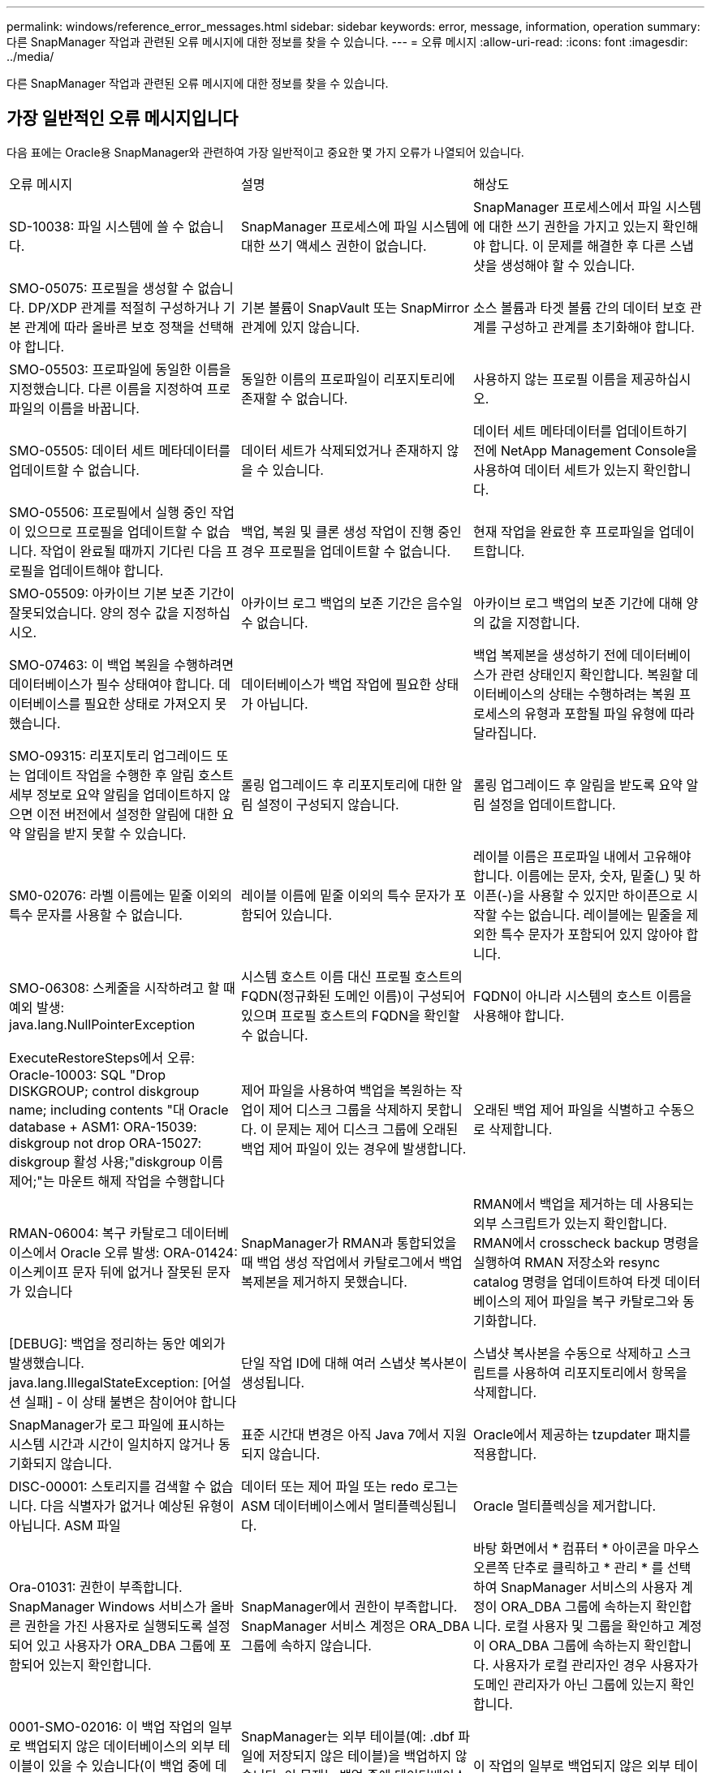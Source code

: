 ---
permalink: windows/reference_error_messages.html 
sidebar: sidebar 
keywords: error, message, information, operation 
summary: 다른 SnapManager 작업과 관련된 오류 메시지에 대한 정보를 찾을 수 있습니다. 
---
= 오류 메시지
:allow-uri-read: 
:icons: font
:imagesdir: ../media/


[role="lead"]
다른 SnapManager 작업과 관련된 오류 메시지에 대한 정보를 찾을 수 있습니다.



== 가장 일반적인 오류 메시지입니다

다음 표에는 Oracle용 SnapManager와 관련하여 가장 일반적이고 중요한 몇 가지 오류가 나열되어 있습니다.

|===


| 오류 메시지 | 설명 | 해상도 


 a| 
SD-10038: 파일 시스템에 쓸 수 없습니다.
 a| 
SnapManager 프로세스에 파일 시스템에 대한 쓰기 액세스 권한이 없습니다.
 a| 
SnapManager 프로세스에서 파일 시스템에 대한 쓰기 권한을 가지고 있는지 확인해야 합니다. 이 문제를 해결한 후 다른 스냅샷을 생성해야 할 수 있습니다.



 a| 
SMO-05075: 프로필을 생성할 수 없습니다. DP/XDP 관계를 적절히 구성하거나 기본 관계에 따라 올바른 보호 정책을 선택해야 합니다.
 a| 
기본 볼륨이 SnapVault 또는 SnapMirror 관계에 있지 않습니다.
 a| 
소스 볼륨과 타겟 볼륨 간의 데이터 보호 관계를 구성하고 관계를 초기화해야 합니다.



 a| 
SMO-05503: 프로파일에 동일한 이름을 지정했습니다. 다른 이름을 지정하여 프로파일의 이름을 바꿉니다.
 a| 
동일한 이름의 프로파일이 리포지토리에 존재할 수 없습니다.
 a| 
사용하지 않는 프로필 이름을 제공하십시오.



 a| 
SMO-05505: 데이터 세트 메타데이터를 업데이트할 수 없습니다.
 a| 
데이터 세트가 삭제되었거나 존재하지 않을 수 있습니다.
 a| 
데이터 세트 메타데이터를 업데이트하기 전에 NetApp Management Console을 사용하여 데이터 세트가 있는지 확인합니다.



 a| 
SMO-05506: 프로필에서 실행 중인 작업이 있으므로 프로필을 업데이트할 수 없습니다. 작업이 완료될 때까지 기다린 다음 프로필을 업데이트해야 합니다.
 a| 
백업, 복원 및 클론 생성 작업이 진행 중인 경우 프로필을 업데이트할 수 없습니다.
 a| 
현재 작업을 완료한 후 프로파일을 업데이트합니다.



 a| 
SMO-05509: 아카이브 기본 보존 기간이 잘못되었습니다. 양의 정수 값을 지정하십시오.
 a| 
아카이브 로그 백업의 보존 기간은 음수일 수 없습니다.
 a| 
아카이브 로그 백업의 보존 기간에 대해 양의 값을 지정합니다.



 a| 
SMO-07463: 이 백업 복원을 수행하려면 데이터베이스가 필수 상태여야 합니다. 데이터베이스를 필요한 상태로 가져오지 못했습니다.
 a| 
데이터베이스가 백업 작업에 필요한 상태가 아닙니다.
 a| 
백업 복제본을 생성하기 전에 데이터베이스가 관련 상태인지 확인합니다. 복원할 데이터베이스의 상태는 수행하려는 복원 프로세스의 유형과 포함될 파일 유형에 따라 달라집니다.



 a| 
SMO-09315: 리포지토리 업그레이드 또는 업데이트 작업을 수행한 후 알림 호스트 세부 정보로 요약 알림을 업데이트하지 않으면 이전 버전에서 설정한 알림에 대한 요약 알림을 받지 못할 수 있습니다.
 a| 
롤링 업그레이드 후 리포지토리에 대한 알림 설정이 구성되지 않습니다.
 a| 
롤링 업그레이드 후 알림을 받도록 요약 알림 설정을 업데이트합니다.



 a| 
SM0-02076: 라벨 이름에는 밑줄 이외의 특수 문자를 사용할 수 없습니다.
 a| 
레이블 이름에 밑줄 이외의 특수 문자가 포함되어 있습니다.
 a| 
레이블 이름은 프로파일 내에서 고유해야 합니다. 이름에는 문자, 숫자, 밑줄(_) 및 하이픈(-)을 사용할 수 있지만 하이픈으로 시작할 수는 없습니다. 레이블에는 밑줄을 제외한 특수 문자가 포함되어 있지 않아야 합니다.



 a| 
SMO-06308: 스케줄을 시작하려고 할 때 예외 발생: java.lang.NullPointerException
 a| 
시스템 호스트 이름 대신 프로필 호스트의 FQDN(정규화된 도메인 이름)이 구성되어 있으며 프로필 호스트의 FQDN을 확인할 수 없습니다.
 a| 
FQDN이 아니라 시스템의 호스트 이름을 사용해야 합니다.



 a| 
ExecuteRestoreSteps에서 오류: Oracle-10003: SQL "Drop DISKGROUP; control diskgroup name; including contents "대 Oracle database + ASM1: ORA-15039: diskgroup not drop ORA-15027: diskgroup 활성 사용;"diskgroup 이름 제어;"는 마운트 해제 작업을 수행합니다
 a| 
제어 파일을 사용하여 백업을 복원하는 작업이 제어 디스크 그룹을 삭제하지 못합니다. 이 문제는 제어 디스크 그룹에 오래된 백업 제어 파일이 있는 경우에 발생합니다.
 a| 
오래된 백업 제어 파일을 식별하고 수동으로 삭제합니다.



 a| 
RMAN-06004: 복구 카탈로그 데이터베이스에서 Oracle 오류 발생: ORA-01424: 이스케이프 문자 뒤에 없거나 잘못된 문자가 있습니다
 a| 
SnapManager가 RMAN과 통합되었을 때 백업 생성 작업에서 카탈로그에서 백업 복제본을 제거하지 못했습니다.
 a| 
RMAN에서 백업을 제거하는 데 사용되는 외부 스크립트가 있는지 확인합니다. RMAN에서 crosscheck backup 명령을 실행하여 RMAN 저장소와 resync catalog 명령을 업데이트하여 타겟 데이터베이스의 제어 파일을 복구 카탈로그와 동기화합니다.



 a| 
[DEBUG]: 백업을 정리하는 동안 예외가 발생했습니다. java.lang.IllegalStateException: [어설션 실패] - 이 상태 불변은 참이어야 합니다
 a| 
단일 작업 ID에 대해 여러 스냅샷 복사본이 생성됩니다.
 a| 
스냅샷 복사본을 수동으로 삭제하고 스크립트를 사용하여 리포지토리에서 항목을 삭제합니다.



 a| 
SnapManager가 로그 파일에 표시하는 시스템 시간과 시간이 일치하지 않거나 동기화되지 않습니다.
 a| 
표준 시간대 변경은 아직 Java 7에서 지원되지 않습니다.
 a| 
Oracle에서 제공하는 tzupdater 패치를 적용합니다.



 a| 
DISC-00001: 스토리지를 검색할 수 없습니다. 다음 식별자가 없거나 예상된 유형이 아닙니다. ASM 파일
 a| 
데이터 또는 제어 파일 또는 redo 로그는 ASM 데이터베이스에서 멀티플렉싱됩니다.
 a| 
Oracle 멀티플렉싱을 제거합니다.



 a| 
Ora-01031: 권한이 부족합니다. SnapManager Windows 서비스가 올바른 권한을 가진 사용자로 실행되도록 설정되어 있고 사용자가 ORA_DBA 그룹에 포함되어 있는지 확인합니다.
 a| 
SnapManager에서 권한이 부족합니다. SnapManager 서비스 계정은 ORA_DBA 그룹에 속하지 않습니다.
 a| 
바탕 화면에서 * 컴퓨터 * 아이콘을 마우스 오른쪽 단추로 클릭하고 * 관리 * 를 선택하여 SnapManager 서비스의 사용자 계정이 ORA_DBA 그룹에 속하는지 확인합니다. 로컬 사용자 및 그룹을 확인하고 계정이 ORA_DBA 그룹에 속하는지 확인합니다. 사용자가 로컬 관리자인 경우 사용자가 도메인 관리자가 아닌 그룹에 있는지 확인합니다.



 a| 
0001-SMO-02016: 이 백업 작업의 일부로 백업되지 않은 데이터베이스의 외부 테이블이 있을 수 있습니다(이 백업 중에 데이터베이스가 열려 있지 않기 때문에 ALL_EXTERNAL_LOADIS를 쿼리하여 외부 테이블이 있는지 여부를 확인할 수 없음).
 a| 
SnapManager는 외부 테이블(예: .dbf 파일에 저장되지 않은 테이블)을 백업하지 않습니다. 이 문제는 백업 중에 데이터베이스가 열리지 않아 발생합니다. SnapManager는 사용 중인 외부 테이블이 있는지 확인할 수 없습니다.
 a| 
이 작업의 일부로 백업되지 않은 외부 테이블이 데이터베이스에 있을 수 있습니다(백업 중에 데이터베이스가 열려 있지 않음).



 a| 
0002-332 관리자 오류: sd.snapshot을 확인할 수 없습니다. "volume_name" 볼륨의 클론 액세스에서 Operations Manager 서버 "DFM_server"의 사용자 이름을 확인할 수 없습니다. 이유: 잘못된 리소스가 지정되었습니다. Operations Manager 서버 "DFM_SERVER"에서 ID를 찾을 수 없습니다.
 a| 
적절한 액세스 권한 및 역할이 설정되지 않았습니다.
 a| 
명령을 실행하고자 하는 사용자에 대한 액세스 권한 또는 역할을 설정합니다.



 a| 
[WARN] flow-11011: Operation aborted [error] flow-11008: Operation failed: Java heap space. (경고: 흐름 11011: 작업 중단 [오류] flow-11008: 작업
 a| 
데이터베이스에 허용된 최대 수보다 많은 아카이브 로그 파일이 있습니다.
 a| 
. SnapManager 설치 디렉토리로 이동합니다.
. launch-java 파일을 엽니다.
. Java-Xmx160m Java heap space 파라미터 값을 증가시키십시오. 예를 들어, 기본값인 160m에서 200m로 값을 Java-Xmx200m로 수정할 수 있습니다.




 a| 
SMO-21019: 대상에 대한 아카이브 로그 잘라내기 실패: "Oracle-00101: RMAN 명령 실행 오류: [DELETE NOPROMPT ARCHIVELOG 'E:\dest']
 a| 
대상 중 하나에서 보관 로그 잘라내기 작업이 실패합니다. 이러한 경우 SnapManager는 계속해서 다른 대상의 아카이브 로그 파일을 정리합니다. 액티브 파일 시스템에서 수동으로 삭제된 파일이 있는 경우 RMAN이 해당 대상에서 아카이브 로그 파일을 삭제하지 못합니다.
 a| 
SnapManager 호스트에서 RMAN에 접속합니다. RMAN crosscheck ARCHIVELOG ALL 명령을 실행하고 보관 로그 파일에 대해 잘라내기 작업을 다시 수행합니다.



 a| 
SMO-13032: 작업을 수행할 수 없음: 아카이브 로그 푸네. 근본 원인:RMAN 예외:Oracle-00101:RMAN 명령 실행 중 오류.
 a| 
보관 로그 파일은 보관 로그 대상에서 수동으로 삭제됩니다.
 a| 
SnapManager 호스트에서 RMAN에 접속합니다. RMAN crosscheck ARCHIVELOG ALL 명령을 실행하고 보관 로그 파일에 대해 잘라내기 작업을 다시 수행합니다.



 a| 
셸 출력을 구문 분석할 수 없습니다. (java.util.regex.Matcher [pattern=Command Complete. region=0,18 lastmatch=]) 이(가) 일치하지 않습니다(name:backup_script) 쉘 출력을 구문 분석할 수 없습니다: (java.util.regex.Matcher [pattern=Command Complete. 지역 = 0,25 lastmatch =])가 일치하지 않습니다(설명: 백업 스크립트).

셸 출력을 구문 분석할 수 없습니다. (java.util.regex.Matcher [pattern=Command Complete. 지역 = 0,9 lastmatch =])이(가) 일치하지 않습니다(시간 초과:0).
 a| 
환경 변수가 작업 전 스크립트 또는 작업 후 스크립트에서 올바르게 설정되지 않았습니다.
 a| 
사전 작업 또는 사후 작업 스크립트가 표준 SnapManager 플러그인 구조를 따르는지 확인합니다. 스크립트에 환경 변수를 사용하는 방법에 대한 자세한 내용은 을 참조하십시오 xref:concept_operations_in_task_scripts.adoc[작업 스크립트의 작업입니다].



 a| 
Ora-01450: 최대 키 길이(6398)를 초과했습니다.
 a| 
Oracle용 SnapManager 3.2에서 Oracle용 SnapManager 3.3으로 업그레이드를 수행할 때 이 오류 메시지와 함께 업그레이드 작업이 실패합니다. 이 문제는 다음 이유 중 하나로 인해 발생할 수 있습니다.

* 리포지토리가 있는 테이블스페이스의 블록 크기가 8k 미만입니다.
* nls_length_santics 매개 변수는 char 로 설정됩니다.

 a| 
다음 매개 변수에 값을 할당해야 합니다.

* block_size=8192
* NLS_LENGTH = 바이트


매개 변수 값을 수정한 후 데이터베이스를 다시 시작해야 합니다.

자세한 내용은 기술 자료 문서 2017632를 참조하십시오.

|===


== 데이터베이스 백업 프로세스와 관련된 오류 메시지(2000 시리즈)

다음 표에는 데이터베이스 백업 프로세스와 관련된 일반적인 오류가 나열되어 있습니다.

|===


| 오류 메시지 | 설명 | 해상도 


 a| 
SMO-02066: 백업이 데이터 백업 "데이터 로그"와 연결되어 있으므로 아카이브 로그 백업 "데이터 로그"를 삭제하거나 해제할 수 없습니다.
 a| 
아카이브 로그 백업이 데이터 파일 백업과 함께 수행되어 아카이브 로그 백업을 삭제하려고 했습니다.
 a| 
강제 옵션을 사용하여 백업을 삭제하거나 백업 해제 합니다.



 a| 
SMO-02067: 백업이 데이터 백업 "데이터 로그"와 연결되어 있고 지정된 보존 기간 내에 있으므로 아카이브 로그 백업 "데이터 로그"를 삭제하거나 해제할 수 없습니다.
 a| 
아카이브 로그 백업은 데이터베이스 백업과 연결되어 있으며 보존 기간 내에 있으며 아카이브 로그 백업을 삭제하려고 했습니다.
 a| 
강제 옵션을 사용하여 백업을 삭제하거나 백업 해제 합니다.



 a| 
SMO-07142: 제외 패턴 <제외> 패턴으로 인해 보관된 로그가 제외되었습니다.
 a| 
프로파일 생성 또는 백업 생성 작업 중에 일부 아카이브 로그 파일을 제외합니다.
 a| 
별도의 조치가 필요하지 않습니다.



 a| 
SMO-07155: <count>아카이빙된 로그 파일이 활성 파일 시스템에 없습니다. 이러한 아카이빙된 로그 파일은 백업에 포함되지 않습니다.
 a| 
프로파일 생성 또는 백업 생성 작업 중에 아카이브 로그 파일이 활성 파일 시스템에 없습니다. 이러한 아카이빙된 로그 파일은 백업에 포함되지 않습니다.
 a| 
별도의 조치가 필요하지 않습니다.



 a| 
SMO-07148: 보관된 로그 파일을 사용할 수 없습니다.
 a| 
프로파일 생성 또는 백업 생성 작업 중에 현재 데이터베이스에 대한 아카이브 로그 파일이 생성되지 않습니다.
 a| 
별도의 조치가 필요하지 않습니다.



 a| 
SMO-07150: 보관된 로그 파일을 찾을 수 없습니다.
 a| 
프로파일 생성 또는 백업 생성 작업 중에 모든 아카이브 로그 파일이 파일 시스템에서 누락되거나 제외됩니다.
 a| 
별도의 조치가 필요하지 않습니다.



 a| 
SMO-13032: 작업을 수행할 수 없음: 백업 작성. 근본 원인:Oracle-20001: 데이터베이스 인스턴스 dfcln1:oracle-20004:RESETLOGS 옵션 없이 데이터베이스를 열 수 있을 것으로 예상하지만, Oracle은 데이터베이스가 RESETLOGS 옵션으로 열렸다는 보고를 하고 있습니다. 로그를 예기치 않게 다시 설정하지 않기 위해 프로세스가 계속되지 않습니다. RESETLOGS 옵션 없이 데이터베이스를 열 수 있는지 확인하고 다시 시도하십시오.
 a| 
resetlogs 없음 옵션으로 생성된 복제된 데이터베이스를 백업하려고 합니다. 복제된 데이터베이스는 완전한 데이터베이스가 아니지만 클론 생성된 데이터베이스에서 프로필 및 백업 생성 등의 SnapManager 작업을 수행할 수 있지만 클론 복제된 데이터베이스가 완전한 데이터베이스로 구성되지 않아 SnapManager 작업이 실패합니다.
 a| 
복제된 데이터베이스를 복구하거나 데이터베이스를 Data Guard 대기 데이터베이스로 변환합니다.

|===


== 복원 프로세스와 관련된 오류 메시지(3000 시리즈)

다음 표에는 복원 프로세스와 관련된 일반적인 오류가 나와 있습니다.

|===


| 오류 메시지 | 설명 | 해상도 


 a| 
SMO-03031: 백업에 대한 스토리지 리소스가 이미 확보되었기 때문에 백업 <variable>을(를) 복원하려면 복원 사양이 필요합니다.
 a| 
복구 사양을 지정하지 않고 스토리지 리소스가 확보된 백업을 복원하려고 했습니다.
 a| 
복구 사양을 지정합니다.



 a| 
SMO-03032: 백업에 대한 스토리지 리소스가 이미 확보되었기 때문에 복원 사양에는 복원할 파일에 대한 매핑이 포함되어야 합니다. 매핑이 필요한 파일은 <variable>from Snapshots:<variable>입니다
 a| 
복구할 모든 파일에 대한 매핑이 없는 복구 사양과 함께 스토리지 리소스가 해제된 백업을 복원하려고 했습니다.
 a| 
매핑이 복원할 파일과 일치하도록 복원 사양 파일을 수정하십시오.



 a| 
Oracle-30028: 로그 파일 <파일 이름>을(를) 덤프할 수 없습니다. 파일이 없거나 액세스할 수 없거나 손상되었을 수 있습니다. 이 로그 파일은 복구에 사용되지 않습니다.
 a| 
온라인 redo 로그 파일 또는 아카이브 로그 파일을 복구에 사용할 수 없습니다. 이 오류는 다음과 같은 이유로 인해 발생합니다.

* 오류 메시지에 언급된 온라인 redo 로그 파일 또는 아카이빙된 로그 파일에 복구에 적용할 변경 번호가 충분하지 않습니다. 이 문제는 데이터베이스가 트랜잭션 없이 온라인 상태일 때 발생합니다. REDO 로그 또는 보관된 로그 파일에는 복구에 적용할 수 있는 유효한 변경 번호가 없습니다.
* 오류 메시지에 언급된 온라인 redo 로그 파일 또는 아카이빙된 로그 파일에 Oracle에 대한 충분한 액세스 권한이 없습니다.
* 오류 메시지에 언급된 온라인 redo 로그 파일 또는 아카이빙된 로그 파일이 손상되어 Oracle에서 읽을 수 없습니다.
* 오류 메시지에 언급된 온라인 REDO 로그 파일 또는 보관된 로그 파일을 언급된 경로에서 찾을 수 없습니다.

 a| 
오류 메시지에 언급된 파일이 보관된 로그 파일이고 수동으로 복구를 제공한 경우 파일에 Oracle에 대한 전체 액세스 권한이 있는지 확인합니다. 파일에 모든 권한이 있더라도 보관 로그 파일에 복구에 적용할 변경 번호가 없으므로 이 메시지를 무시할 수 있습니다.

|===


== 클론 프로세스와 관련된 오류 메시지(4000 시리즈)

다음 표에서는 클론 프로세스와 관련된 일반적인 오류를 보여 줍니다.

|===


| 오류 메시지 | 설명 | 해상도 


 a| 
SMO-04133: 덤프 목적지가 존재하지 않아야 합니다
 a| 
SnapManager를 사용하여 새 클론을 생성하지만 새 클론에 사용되는 덤프 대상이 이미 있습니다. 덤프 대상이 있는 경우 SnapManager에서 클론을 생성할 수 없습니다.
 a| 
클론을 생성하기 전에 이전 덤프 대상을 제거하거나 이름을 변경합니다.



 a| 
SMO-13032: 작업을 수행할 수 없음: 클론 생성. 근본 원인:Oracle-00001:SQL 실행 오류: [ALTER DATABASE OPEN RESETLOGS;]. 반환된 명령: ORA-38856: 인스턴스를 UNNAMED_INSTANCE_2(REDO THREDO THREAD 2)로 표시할 수 없습니다.
 a| 
다음 설정을 사용하여 대기 데이터베이스에서 클론을 생성하면 클론 생성이 실패합니다.

* 스탠바이는 RMAN을 사용하여 데이터 파일 백업을 수행하는 방식으로 생성됩니다.

 a| 
클론을 생성하기 전에 클론 사양 파일에 _no_recovery_through_resetlogs=true 매개 변수를 추가합니다. 자세한 내용은 Oracle 설명서(ID 334899.1)를 참조하십시오. Oracle Metalink 사용자 이름과 암호가 있는지 확인합니다.



 a| 
 a| 
클론 사양 파일에 매개 변수 값을 제공하지 않았습니다.
 a| 
클론 사양 파일에서 필요하지 않은 경우 매개 변수 값을 제공하거나 해당 매개 변수를 삭제해야 합니다.

|===


== 프로필 관리 프로세스와 관련된 오류 메시지(5000 시리즈)

다음 표에서는 클론 프로세스와 관련된 일반적인 오류를 보여 줍니다.

|===


| 오류 메시지 | 설명 | 해상도 


 a| 
SMO-20600: 리포지토리 "repo_name"에서 프로필 "profile1"을 찾을 수 없습니다. "프로파일 동기화"를 실행하여 프로파일과 리포지토리 간 매핑을 업데이트하십시오.
 a| 
프로파일 생성에 실패하면 덤프 작업을 수행할 수 없습니다.
 a| 
스모시스템 덤프를 사용하십시오.

|===


== 백업 리소스 확보와 관련된 오류 메시지(백업 6000 시리즈)

다음 표에는 백업 작업과 관련된 일반적인 오류가 나와 있습니다.

|===


| 오류 메시지 | 설명 | 해상도 


 a| 
SMO-06030: <variable>을(를) 사용 중이므로 백업을 제거할 수 없습니다
 a| 
백업이 마운트되었거나, 클론이 있거나, 무제한 보존되도록 표시된 상태에서 명령을 사용하여 백업 가용 작업을 수행하려고 했습니다.
 a| 
백업을 마운트 해제하거나 무제한 보존 정책을 변경합니다. 클론이 있으면 삭제합니다.



 a| 
SMO-06045: 백업에 대한 스토리지 리소스가 이미 확보되어 백업을 해제할 수 없습니다 <variable>
 a| 
백업이 이미 확보된 상태에서 명령을 사용하여 백업 가용 작업을 수행하려고 했습니다.
 a| 
이미 확보된 백업은 해제할 수 없습니다.



 a| 
SMO-06047: 성공한 백업만 해제할 수 있습니다. 백업 <ID>의 상태는 <STATUS>입니다.
 a| 
백업 상태가 성공하지 못한 경우 명령을 사용하여 백업 가용 작업을 수행하려고 했습니다.
 a| 
백업이 성공한 후 다시 시도하십시오.



 a| 
SMO-13082: 백업에 대한 스토리지 리소스가 확보되었기 때문에 백업 <ID>에서 작업 <variable>을(를) 수행할 수 없습니다.
 a| 
명령을 사용하여 스토리지 리소스가 확보된 백업을 마운트하려고 했습니다.
 a| 
스토리지 리소스가 확보된 백업은 마운트, 클론 복제 또는 확인할 수 없습니다.

|===


== 롤링 업그레이드 프로세스와 관련된 오류 메시지(9000 시리즈)

다음 표에서는 롤링 업그레이드 프로세스와 관련된 일반적인 오류를 보여 줍니다.

|===


| 오류 메시지 | 설명 | 해상도 


 a| 
SMO-09234: 다음 호스트가 이전 리포지토리에 없습니다. 호스트 이름>.
 a| 
이전 리포지토리 버전에 없는 호스트의 롤링 업그레이드를 수행하려고 했습니다.
 a| 
이전 버전의 SnapManager CLI에서 repository show-repository 명령을 사용하여 이전 저장소에 호스트가 있는지 확인합니다.



 a| 
SMO-09255: 다음 호스트가 새 리포지토리에 없습니다. 호스트 이름>.
 a| 
새 리포지토리 버전에 없는 호스트의 롤백을 수행하려고 했습니다.
 a| 
최신 버전의 SnapManager CLI에서 repository show-repository 명령을 사용하여 호스트가 새 저장소에 있는지 확인합니다.



 a| 
SMO-09256: 새 프로파일 <profilename>이(가) 있으므로 롤백이 지원되지 않습니다. 지정된 호스트 <hostname>에 대해.
 a| 
리포지토리에 존재하는 새 프로파일이 포함된 호스트를 롤백하려고 했습니다. 그러나 이러한 프로필은 이전 SnapManager 버전의 호스트에는 존재하지 않았습니다.
 a| 
롤백 전에 SnapManager의 최신 버전 또는 업그레이드된 버전에서 새 프로필을 삭제합니다.



 a| 
SMO-09257: 백업 <backupid>이 새 호스트에 마운트되었기 때문에 롤백이 지원되지 않습니다.
 a| 
백업이 마운트된 최신 버전의 SnapManager 호스트를 롤백하려고 했습니다. 이러한 백업은 이전 버전의 SnapManager 호스트에 마운트되지 않습니다.
 a| 
최신 버전의 SnapManager 호스트에서 백업을 마운트 해제하고 롤백을 수행합니다.



 a| 
SMO-09258: 백업 <backupid> 이 새 호스트에서 마운트 해제되므로 롤백이 지원되지 않습니다.
 a| 
마운트 해제된 백업이 있는 SnapManager 호스트의 최신 버전을 롤백하려고 했습니다.
 a| 
최신 버전의 SnapManager 호스트에 백업을 마운트한 다음 롤백을 수행합니다.



 a| 
SMO-09298: 더 높은 버전의 다른 호스트가 이미 있으므로 이 리포지토리를 업데이트할 수 없습니다. 대신 모든 호스트에 대해 롤링업그레이드를 수행하십시오.
 a| 
단일 호스트에서 롤링 업그레이드를 수행한 다음 해당 호스트의 저장소를 업데이트했습니다.
 a| 
모든 호스트에서 롤링 업그레이드를 수행합니다.



 a| 
SMO-09297: 제약을 활성화하는 동안 오류가 발생했습니다. 리포지토리가 일관되지 않은 상태일 수 있습니다. 현재 작업 전에 수행한 리포지토리의 백업을 복원하는 것이 좋습니다.
 a| 
저장소 데이터베이스가 일관되지 않은 상태로 남아 있는 경우 롤링 업그레이드 또는 롤백 작업을 수행하려고 했습니다.
 a| 
이전에 백업한 리포지토리를 복원합니다.

|===


== 작업 실행(12,000 시리즈)

다음 표에서는 작업과 관련된 일반적인 오류를 보여 줍니다.

|===


| 오류 메시지 | 설명 | 해상도 


 a| 
SMO-12347 [오류]: 호스트 <호스트> 및 포트 <포트>에서 SnapManager 서버가 실행되고 있지 않습니다. SnapManager 서버를 실행하는 호스트에서 이 명령을 실행하십시오.
 a| 
프로파일을 설정하는 동안 호스트 및 포트에 대한 정보를 입력했습니다. 그러나 SnapManager 서버가 지정된 호스트 및 포트에서 실행되고 있지 않으므로 SnapManager에서 이러한 작업을 수행할 수 없습니다.
 a| 
SnapManager 서버를 실행하는 호스트에서 명령을 입력합니다. lsnrctl status 명령을 사용하여 포트를 확인하고 데이터베이스가 실행 중인 포트를 확인할 수 있습니다. 필요한 경우 백업 명령에서 포트를 변경합니다.

|===


== 프로세스 구성 요소 실행(13,000 시리즈)

다음 표에서는 SnapManager의 프로세스 구성 요소와 관련된 일반적인 오류를 보여 줍니다.

|===


| 오류 메시지 | 설명 | 해상도 


 a| 
SMO-13083: 값이 "x"인 Snapname 패턴에 문자, 숫자, 밑줄, 대시 및 중괄호 이외의 문자가 포함되어 있습니다.
 a| 
프로파일을 만들 때 Snapname 패턴을 사용자 지정했지만 허용되지 않는 특수 문자를 포함했습니다.
 a| 
문자, 숫자, 밑줄, 대시 및 중괄호 이외의 특수 문자를 제거합니다.



 a| 
SMO-13084: 값이 "x"인 Snapname 패턴에 왼쪽 및 오른쪽 중괄호 수가 같은 숫자가 포함되어 있지 않습니다.
 a| 
프로파일을 만들 때 Snapname 패턴을 사용자 지정했지만 왼쪽 및 오른쪽 중괄호는 일치하지 않습니다.
 a| 
Snapname 패턴에 일치하는 여는 대괄호 및 닫는 대괄호를 입력합니다.



 a| 
SMO-13085: 값이 "x"인 Snapname 패턴에 잘못된 변수 이름 "y"가 포함되어 있습니다.
 a| 
프로파일을 만들 때 Snapname 패턴을 사용자 지정했지만 허용되지 않는 변수를 포함했습니다.
 a| 
문제가 되는 변수를 제거합니다. 허용 가능한 변수 목록을 보려면 를 참조하십시오 xref:concept_snapshot_copy_naming.adoc[스냅샷 복사본 이름 지정].



 a| 
값이 "x"인 SMO-13086 Snapname 패턴은 "smid" 변수를 포함해야 합니다.
 a| 
프로파일을 만들 때 Snapname 패턴을 사용자 지정했지만 필요한 smid 변수를 생략했습니다.
 a| 
필요한 smid 변수를 삽입합니다.

|===


== SnapManager 유틸리티와 관련된 오류 메시지(14,000 시리즈)

다음 표에는 SnapManager 유틸리티와 관련된 일반적인 오류가 나와 있습니다.

|===


| 오류 메시지 | 설명 | 해상도 


 a| 
SMO-14501: 우편 ID는 비워 둘 수 없습니다.
 a| 
이메일 주소를 입력하지 않았습니다.
 a| 
유효한 이메일 주소를 입력하십시오.



 a| 
SMO-14502: 우편 제목은 비워둘 수 없습니다.
 a| 
이메일 제목을 입력하지 않았습니다.
 a| 
적절한 이메일 제목을 입력합니다.



 a| 
SMO-14506: 메일 서버 필드는 비워 둘 수 없습니다.
 a| 
이메일 서버 호스트 이름 또는 IP 주소를 입력하지 않았습니다.
 a| 
유효한 메일 서버 호스트 이름 또는 IP 주소를 입력합니다.



 a| 
SMO-14507: 메일 포트 필드는 비워 둘 수 없습니다.
 a| 
이메일 포트 번호를 입력하지 않았습니다.
 a| 
이메일 서버 포트 번호를 입력합니다.



 a| 
SMO-14508: 보내는 메일 ID는 비워둘 수 없습니다.
 a| 
보낸 사람의 전자 메일 주소를 입력하지 않았습니다.
 a| 
유효한 발신자의 이메일 주소를 입력하십시오.



 a| 
SMO-14509: 사용자 이름은 비워둘 수 없습니다.
 a| 
인증을 활성화했으며 사용자 이름을 제공하지 않았습니다.
 a| 
이메일 인증 사용자 이름을 입력합니다.



 a| 
SMO-14510: 암호는 비워둘 수 없습니다. 암호를 입력하십시오.
 a| 
인증을 활성화했으며 암호를 제공하지 않았습니다.
 a| 
이메일 인증 암호를 입력합니다.



 a| 
SMO-14550: 이메일 상태 <성공/실패>.
 a| 
포트 번호, 메일 서버 또는 수신기의 이메일 주소가 잘못되었습니다.
 a| 
이메일 구성 중에 적절한 값을 제공하십시오.



 a| 
SMO-14559: 이메일 알림 전송 실패: <ERROR>.
 a| 
잘못된 포트 번호, 잘못된 메일 서버 또는 잘못된 수신인의 메일 주소 때문일 수 있습니다.
 a| 
이메일 구성 중에 적절한 값을 제공하십시오.



 a| 
SMO-14560: 통지 실패: 통지 구성을 사용할 수 없습니다.
 a| 
알림 구성을 사용할 수 없으므로 알림 전송에 실패했습니다.
 a| 
알림 구성을 추가합니다.



 a| 
SMO-14565: 잘못된 시간 형식. 시간 형식을 HH:MM 형식으로 입력하십시오.
 a| 
잘못된 형식으로 시간을 입력했습니다.
 a| 
hh:mm 형식으로 시간을 입력합니다.



 a| 
SMO-14566: 날짜 값이 잘못되었습니다. 유효한 날짜 범위는 1-31입니다.
 a| 
구성된 날짜가 올바르지 않습니다.
 a| 
날짜는 1에서 31 사이의 범위에 있어야 합니다.



 a| 
SMO-14567: 잘못된 날짜 값. 유효한 날짜 범위는 1-7입니다.
 a| 
구성된 요일이 올바르지 않습니다.
 a| 
1에서 7 사이의 날짜 범위를 입력합니다.



 a| 
SMO-14569: 서버가 요약 알림 일정을 시작하지 못했습니다.
 a| 
알 수 없는 이유로 SnapManager 서버가 종료되었습니다.
 a| 
SnapManager 서버를 시작합니다.



 a| 
SMO-14570: 요약 알림을 사용할 수 없습니다.
 a| 
요약 알림을 구성하지 않았습니다.
 a| 
요약 알림을 구성합니다.



 a| 
SMO-14571: 프로필 및 요약 알림을 모두 활성화할 수 없습니다.
 a| 
프로필 및 요약 알림 옵션을 모두 선택했습니다.
 a| 
프로필 알림 또는 요약 알림을 활성화합니다.



 a| 
SMO-14572: 통지에 성공 또는 실패 옵션 제공
 a| 
성공 또는 실패 옵션을 활성화하지 않았습니다.
 a| 
성공 또는 실패 옵션 중 하나 또는 둘 모두를 선택해야 합니다.

|===
* 관련 정보 *

xref:concept_snapshot_copy_naming.adoc[스냅샷 복사본 이름 지정]
